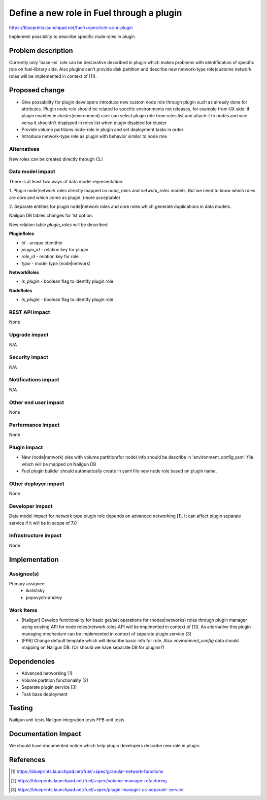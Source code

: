 ..
 This work is licensed under a Creative Commons Attribution 3.0 Uported
 License.

 http://creativecommons.org/licenses/by/3.0/legalcode

==========================================
Define a new role in Fuel through a plugin
==========================================

https://blueprints.launchpad.net/fuel/+spec/role-as-a-plugin

Implement possibility to describe specific node roles in plugin

Problem description
===================
Currently only 'base-os' role can be declarative described in plugin
which makes problems with identification of specific role on
fuel-library side. Also plugins can't provide disk partition and
describe new network-type role(custome network roles will be
implemented in context of [1]).


Proposed change
===============

* Give possability for plugin developers introduce new custom node
  role through plugin such as already done for attributes. Plugin node
  role should be related to specific environments not releases, for
  example from UX side: if plugin enabled in cluster(environment) user
  can select plugin role from roles list and attach it to nodes and
  vice versa it shouldn't displayed in roles list when plugin disabled
  for cluster

* Provide volume partitions node-role in plugin and set deployment
  tasks in order

* Introduce network-type role as plugin with behavior similar to node
  role


Alternatives
------------

New roles can be created directly through CLI

Data model impact
-----------------

There is at least two ways of data model representation:

1. Plugin node|network roles directly mapped on `node_roles` and
`network_roles` models. But we need to know which roles are core
and which come as plugin. (more acceptable)

2. Separate entities for plugin node|network roles and core roles
which generate duplications in data models.


Nailgun DB tables changes for 1st option:

New relation table `plugin_roles` will be described

**PluginRoles**

* `id` - unique identifier
* `plugin_id` - relation key for plugin
* `role_id` - relation key for role
* `type` - model type (node|network)

**NetworkRoles**

* `is_plugin` - boolean flag to identify plugin role

**NodeRoles**

* `is_plugin` - boolean flag to identify plugin role


REST API impact
---------------

None


Upgrade impact
--------------

N/A

Security impact
---------------

N/A

Notifications impact
--------------------

N/A

Other end user impact
---------------------

None

Performance Impact
------------------

None

Plugin impact
-------------

* New (node|network) oles with volume partition(for node) info
  should be describe in 'environment_config.yaml' file which will
  be mapped on Nailgun DB

* Fuel plugin builder should automatically create in yaml file new node
  role based on plugin name.

Other deployer impact
---------------------

None

Developer impact
----------------

Data model impact for network type plugin role depends on advanced
networking [1].
It can affect plugin separate service if it will be in scope of 7.0

Infrastructure impact
---------------------

None


Implementation
==============

Assignee(s)
-----------


Primary assignee:
  * ikalnitsky
  * popovych-andrey


Work Items
----------

* [Nailgun] Develop functionality for basic get/set operations for
  (nodes|networks) roles through plugin manager using existing API for
  node roles(network roles API will be implmented in context of [1]).
  As alternative this plugin managing mechanism can be implemented
  in context of separate plugin service [3]

* [FPB] Change default template which will describe basic info for
  role. Also `environment_config` data should mapping on Nailgun DB.
  (Or should we have separate DB for plugins?)


Dependencies
============

* Advanced networking [1]
* Volume partition functionality [2]
* Separate plugin service [3]
* Task base deployment


Testing
=======

Nailgun unit tests
Nailgun integration tests
FPB unit tests


Documentation Impact
====================

We should have documented notice which help plugin developers describe
new role in plugin.


References
==========

.. [1] https://blueprints.launchpad.net/fuel/+spec/granular-network-functions
.. [2] https://blueprints.launchpad.net/fuel/+spec/volume-manager-refactoring
.. [3] https://blueprints.launchpad.net/fuel/+spec/plugin-manager-as-separate-service
